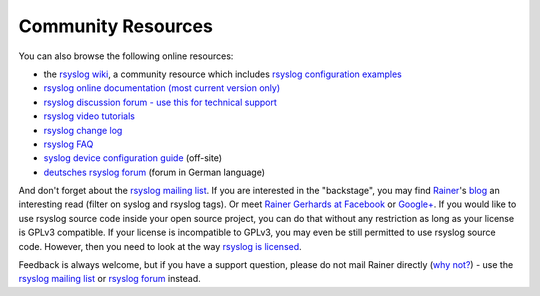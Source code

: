 Community Resources
===================

You can also browse the following online resources:

-  the `rsyslog wiki <http://wiki.rsyslog.com/>`_, a community resource
   which includes `rsyslog configuration
   examples <http://wiki.rsyslog.com/index.php/Configuration_Samples>`_
-  `rsyslog online documentation (most current version
   only) <http://www.rsyslog.com/module-Static_Docs-view-f-manual.html.phtml>`_
-  `rsyslog discussion forum - use this for technical
   support <http://kb.monitorware.com/rsyslog-f40.html>`_
-  `rsyslog video tutorials <http://www.rsyslog.com/Topic8.phtml>`_
-  `rsyslog change log <http://www.rsyslog.com/Topic4.phtml>`_
-  `rsyslog FAQ <http://www.rsyslog.com/Topic3.phtml>`_
-  `syslog device configuration
   guide <http://www.monitorware.com/en/syslog-enabled-products/>`_
   (off-site)
-  `deutsches rsyslog
   forum <http://kb.monitorware.com/rsyslog-f49.html>`_ (forum in German
   language)

And don't forget about the `rsyslog mailing
list <http://lists.adiscon.net/mailman/listinfo/rsyslog>`_. If you are
interested in the "backstage", you may find
`Rainer <http://www.gerhards.net/rainer>`_'s
`blog <http://blog.gerhards.net/>`_ an interesting read (filter on
syslog and rsyslog tags). Or meet `Rainer Gerhards at
Facebook <http://www.facebook.com/people/Rainer-Gerhards/1349393098>`_
or `Google+ <https://plus.google.com/112402185904751517878/posts>`_. If
you would like to use rsyslog source code inside your open source
project, you can do that without any restriction as long as your license
is GPLv3 compatible. If your license is incompatible to GPLv3, you may
even be still permitted to use rsyslog source code. However, then you
need to look at the way `rsyslog is licensed <licensing.html>`_.

Feedback is always welcome, but if you have a support question, please
do not mail Rainer directly (`why not? <free_support.html>`_) - use the
`rsyslog mailing
list <http://lists.adiscon.net/mailman/listinfo/rsyslog>`_ or `rsyslog
forum <http://kb.monitorware.com/rsyslog-f40.html>`_ instead.
